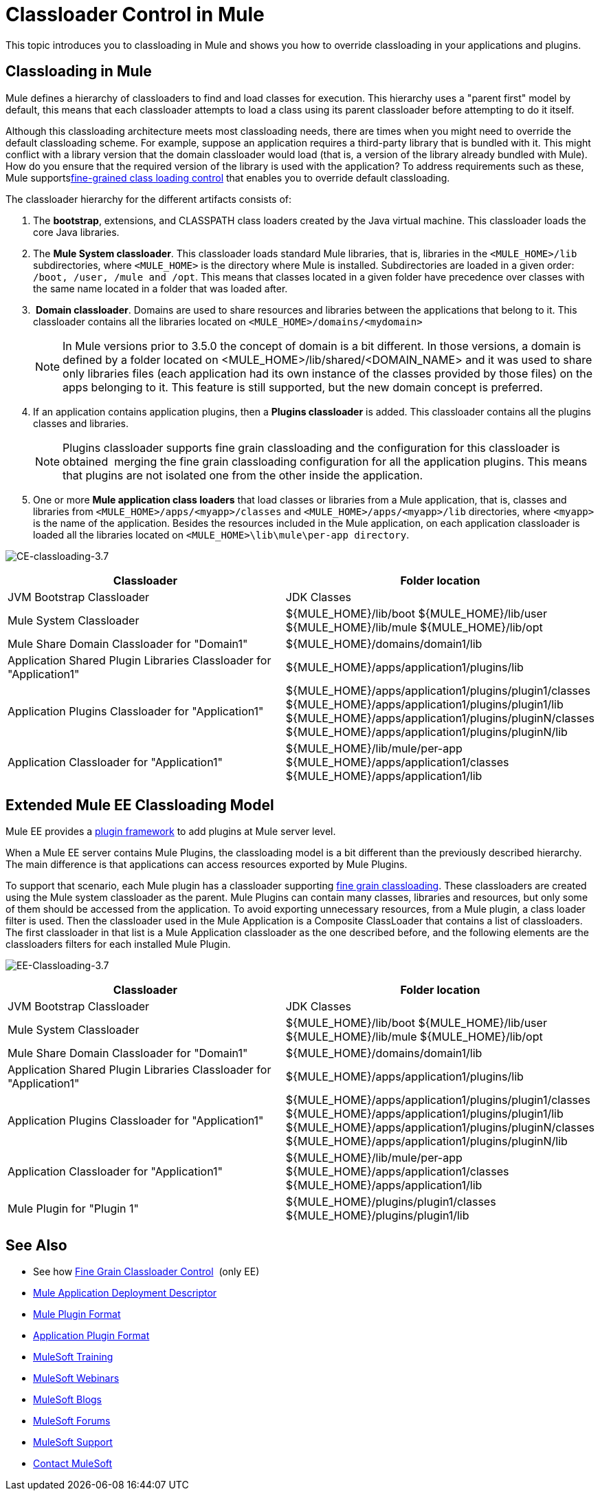 = Classloader Control in Mule
:keywords: deploy, amc, cloudhub, on premises, on premise, class loading

This topic introduces you to classloading in Mule and shows you how to override classloading in your applications and plugins.

== Classloading in Mule

Mule defines a hierarchy of classloaders to find and load classes for execution. This hierarchy uses a "parent first" model by default, this means that each classloader attempts to load a class using its parent classloader before attempting to do it itself.

Although this classloading architecture meets most classloading needs, there are times when you might need to override the default classloading scheme. For example, suppose an application requires a third-party library that is bundled with it. This might conflict with a library version that the domain classloader would load (that is, a version of the library already bundled with Mule). How do you ensure that the required version of the library is used with the application? To address requirements such as these, Mule supportslink:/mule-user-guide/v/3.8/fine-grain-classloader-control[fine-grained class loading control] that enables you to override default classloading.

The classloader hierarchy for the different artifacts consists of: 

. The *bootstrap*, extensions, and CLASSPATH class loaders created by the Java virtual machine. This classloader loads the core Java libraries.
. The *Mule System classloader*. This classloader loads standard Mule libraries, that is, libraries in the `<MULE_HOME>/lib` subdirectories, where `<MULE_HOME>` is the directory where Mule is installed. Subdirectories are loaded in a given order: `/boot, /user, /mule and /opt`. This means that classes located in a given folder have precedence over classes with the same name located in a folder that was loaded after.
.  *Domain classloader*. Domains are used to share resources and libraries between the applications that belong to it. This classloader contains all the libraries located on `<MULE_HOME>/domains/<mydomain>`   
+

[NOTE]
====
In Mule versions prior to 3.5.0 the concept of domain is a bit different. In those versions, a domain is defined by a folder located on <MULE_HOME>/lib/shared/<DOMAIN_NAME> and it was used to share only libraries files (each application had its own instance of the classes provided by those files) on the apps belonging to it. This feature is still supported, but the new domain concept is preferred.
====

+
. If an application contains application plugins, then a *Plugins classloader* is added. This classloader contains all the plugins classes and libraries.
+

[NOTE]
====
Plugins classloader supports fine grain classloading and the configuration for this classloader is obtained  merging the fine grain classloading configuration for all the application plugins. This means that plugins are not isolated one from the other inside the application.
====

. One or more *Mule application class loaders* that load classes or libraries from a Mule application, that is, classes and libraries from `<MULE_HOME>/apps/<myapp>/classes` and `<MULE_HOME>/apps/<myapp>/lib` directories, where `<myapp>` is the name of the application. Besides the resources included in the Mule application, on each application classloader is loaded all the libraries located on `<MULE_HOME>\lib\mule\per-app directory`.


image:CE-classloading-3.7.png[CE-classloading-3.7]

[width="100%",cols="50a,50a",options="header"]
|===
|Classloader |Folder location
|JVM Bootstrap Classloader |JDK Classes
|Mule System Classloader |
${MULE_HOME}/lib/boot
${MULE_HOME}/lib/user
${MULE_HOME}/lib/mule
${MULE_HOME}/lib/opt
|Mule Share Domain Classloader for "Domain1" |${MULE_HOME}/domains/domain1/lib
|Application Shared Plugin Libraries Classloader for "Application1" |${MULE_HOME}/apps/application1/plugins/lib
|Application Plugins Classloader for "Application1" |
${MULE_HOME}/apps/application1/plugins/plugin1/classes
${MULE_HOME}/apps/application1/plugins/plugin1/lib
${MULE_HOME}/apps/application1/plugins/pluginN/classes
${MULE_HOME}/apps/application1/plugins/pluginN/lib
|Application Classloader for "Application1" |
${MULE_HOME}/lib/mule/per-app
${MULE_HOME}/apps/application1/classes
${MULE_HOME}/apps/application1/lib
|===

== Extended Mule EE Classloading Model

Mule EE provides a link:/mule-user-guide/v/3.8/mule-plugin-format[plugin framework] to add plugins at Mule server level.

When a Mule EE server contains Mule Plugins, the classloading model is a bit different than the previously described hierarchy. The main difference is that applications can access resources exported by Mule Plugins.

To support that scenario, each Mule plugin has a classloader supporting link:/mule-user-guide/v/3.8/fine-grain-classloader-control[fine grain classloading]. These classloaders are created using the Mule system classloader as the parent. Mule Plugins can contain many classes, libraries and resources, but only some of them should be accessed from the application. To avoid exporting unnecessary resources, from a Mule plugin, a class loader filter is used.
Then the classloader used in the Mule Application is a Composite ClassLoader that contains a list of classloaders. The first classloader in that list is a Mule Application classloader as the one described before, and the following elements are the classloaders filters for each installed Mule Plugin.

image:EE-Classloading-3.7.png[EE-Classloading-3.7]

[width="100%",cols="50a,50a",options="header"]
|===
|Classloader |Folder location
|JVM Bootstrap Classloader |JDK Classes
|Mule System Classloader |
${MULE_HOME}/lib/boot
${MULE_HOME}/lib/user
${MULE_HOME}/lib/mule
${MULE_HOME}/lib/opt
|Mule Share Domain Classloader for "Domain1" |${MULE_HOME}/domains/domain1/lib
|Application Shared Plugin Libraries Classloader for "Application1" |${MULE_HOME}/apps/application1/plugins/lib
|Application Plugins Classloader for "Application1" |
${MULE_HOME}/apps/application1/plugins/plugin1/classes
${MULE_HOME}/apps/application1/plugins/plugin1/lib
${MULE_HOME}/apps/application1/plugins/pluginN/classes
${MULE_HOME}/apps/application1/plugins/pluginN/lib
|Application Classloader for "Application1" |
${MULE_HOME}/lib/mule/per-app
${MULE_HOME}/apps/application1/classes
${MULE_HOME}/apps/application1/lib
|Mule Plugin for "Plugin 1" |
${MULE_HOME}/plugins/plugin1/classes
${MULE_HOME}/plugins/plugin1/lib
|===

== See Also

* See how link:/mule-user-guide/v/3.8/fine-grain-classloader-control[Fine Grain Classloader Control]  (only EE)
* link:/mule-user-guide/v/3.8/mule-application-deployment-descriptor[Mule Application Deployment Descriptor]
* link:/mule-user-guide/v/3.8/mule-plugin-format[Mule Plugin Format]
* link:/mule-user-guide/v/3.8/application-plugin-format[Application Plugin Format]
* link:http://training.mulesoft.com[MuleSoft Training]
* link:https://www.mulesoft.com/webinars[MuleSoft Webinars]
* link:http://blogs.mulesoft.com[MuleSoft Blogs]
* link:http://forums.mulesoft.com[MuleSoft Forums]
* link:https://www.mulesoft.com/support-and-services/mule-esb-support-license-subscription[MuleSoft Support]
* mailto:support@mulesoft.com[Contact MuleSoft]
